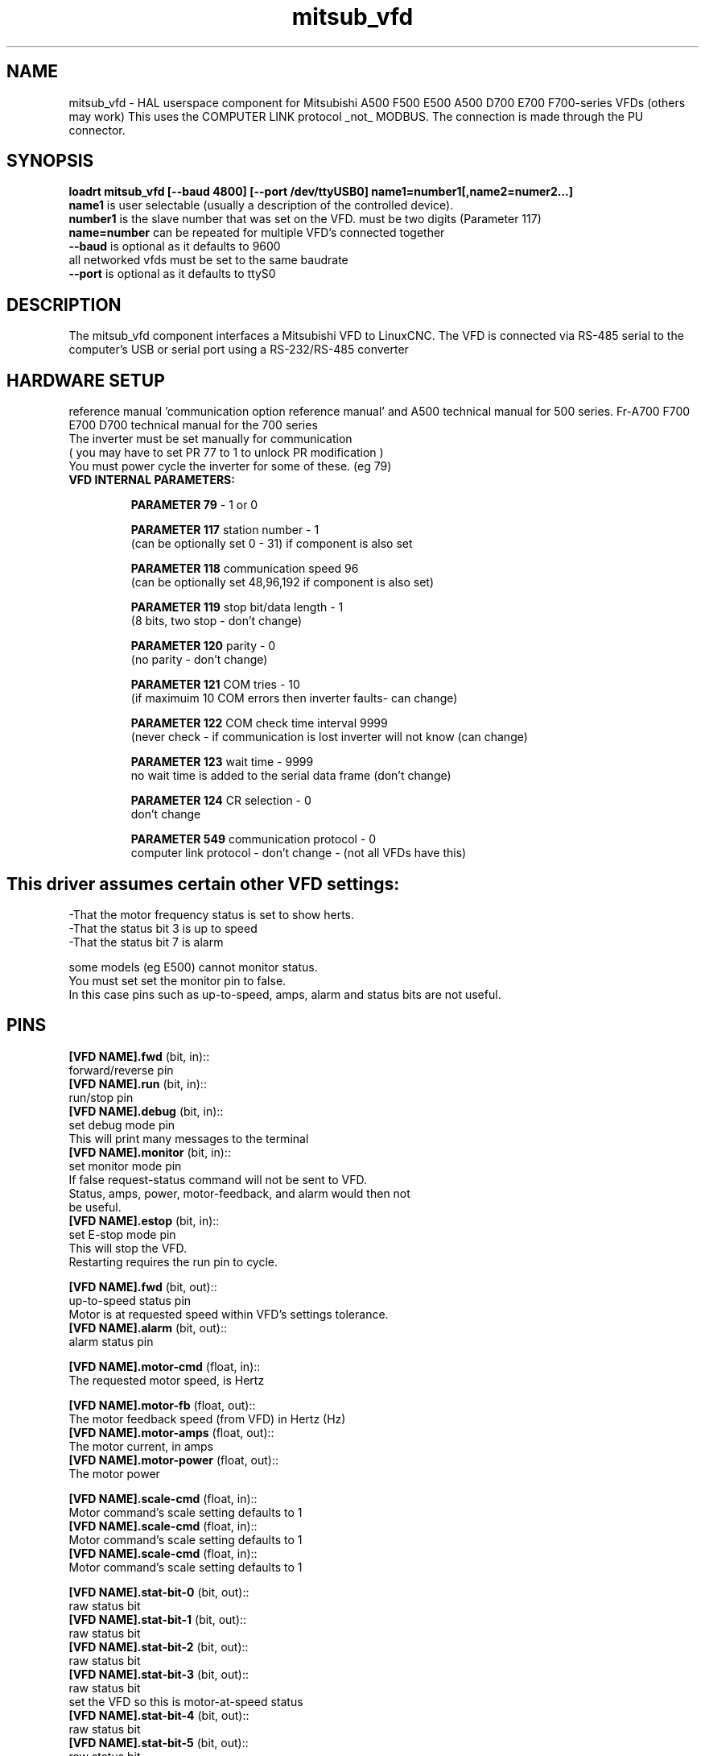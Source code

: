 .TH mitsub_vfd "1" "2018-10-25" "LinuxCNC Documentation" "HAL Component"


.SH NAME
mitsub_vfd \- HAL userspace component for Mitsubishi A500 F500
E500 A500 D700 E700 F700-series VFDs (others may work)
This uses the COMPUTER LINK protocol _not_ MODBUS.
The connection is made through the PU connector.

.SH SYNOPSIS

.B loadrt mitsub_vfd [--baud 4800] [--port /dev/ttyUSB0] name1=number1[,name2=numer2...]
.br
\fBname1\fR is user selectable (usually a description of the 
controlled device).
.br
\fBnumber1\fR is the slave number that was set on the VFD. 
must be two digits (Parameter 117)
.br
\fBname=number\fR can be repeated for multiple VFD's 
connected together
.br
\fB--baud\fR is optional as it defaults to 9600
  all networked vfds must be set to the same baudrate
.br
\fB--port\fR is optional as it defaults to ttyS0

.SH DESCRIPTION

The mitsub_vfd component interfaces a Mitsubishi VFD to 
LinuxCNC. The VFD is connected via RS-485 serial to the 
computer's USB or serial port using a RS-232/RS-485 converter


.SH HARDWARE SETUP
reference manual 'communication option reference manual' 
and A500 technical manual for 500 series.
Fr-A700 F700 E700 D700 technical manual for the 700 series
.br
The inverter must be set manually for communication
.br
( you may have to set PR 77 to 1 to unlock PR modification )
.br
You must power cycle the inverter for some of these. (eg 79)

.TP
\fBVFD INTERNAL PARAMETERS: \fR

\fBPARAMETER 79\fR - 1 or 0

\fBPARAMETER 117\fR station number - 1
.br
(can be optionally set 0 - 31) if component is also set

\fBPARAMETER 118\fR communication speed 96
.br
(can be optionally set 48,96,192 if component is also set)

\fBPARAMETER 119\fR stop bit/data length - 1   
.br      
(8 bits, two stop - don't change)

\fBPARAMETER 120\fR parity - 0
.br
(no parity - don't change)

\fBPARAMETER 121\fR COM tries - 10
.br
(if maximuim 10 COM errors then inverter faults- can change)

\fBPARAMETER 122\fR COM check time interval 9999
.br
(never check - if communication is lost inverter will 
not know (can change)

\fBPARAMETER 123\fR wait time - 9999
.br
no wait time is added to the serial data frame (don't change)

\fBPARAMETER 124\fR CR selection - 0
.br
don't change

\fBPARAMETER 549\fR communication protocol - 0
.br
computer link protocol - don't change - (not all VFDs have this)

.SH

This driver assumes certain other VFD settings:
-That the motor frequency status is set to show herts. 
.br
-That the status bit 3 is up to speed
.br
-That the status bit 7 is alarm

some models (eg E500) cannot monitor status.
.br
You must set set the monitor pin to false.
.br
In this case pins such as up-to-speed,
amps, alarm and status bits are not useful.

.SH PINS
\fB[VFD NAME].fwd\fR (bit, in)::
      forward/reverse pin
.br
\fB[VFD NAME].run\fR (bit, in)::
      run/stop pin
.br
\fB[VFD NAME].debug\fR (bit, in)::
      set debug mode pin
.br
      This will print many messages to the terminal
.br
\fB[VFD NAME].monitor\fR (bit, in)::
      set monitor mode pin
      If false request-status command will not be sent to VFD.
      Status, amps, power, motor-feedback, and alarm would then not 
        be useful.
.br
\fB[VFD NAME].estop\fR (bit, in)::
      set E-stop mode pin
.br
      This will stop the VFD. 
      Restarting requires the run pin to cycle.

\fB[VFD NAME].fwd\fR (bit, out)::
      up-to-speed status pin
      Motor is at requested speed within VFD's settings tolerance.
.br
\fB[VFD NAME].alarm\fR (bit, out)::
      alarm status pin
.br

\fB[VFD NAME].motor-cmd\fR (float, in)::
      The requested motor speed, is Hertz
.br

\fB[VFD NAME].motor-fb\fR (float, out)::
      The motor feedback speed (from VFD) in Hertz (Hz)
.br
\fB[VFD NAME].motor-amps\fR (float, out)::
      The motor current, in amps
.br
\fB[VFD NAME].motor-power\fR (float, out)::
      The motor power
.br

\fB[VFD NAME].scale-cmd\fR (float, in)::
      Motor command's scale setting defaults to 1
.br
\fB[VFD NAME].scale-cmd\fR (float, in)::
      Motor command's scale setting defaults to 1
.br
\fB[VFD NAME].scale-cmd\fR (float, in)::
      Motor command's scale setting defaults to 1
.br

\fB[VFD NAME].stat-bit-0\fR (bit, out)::
      raw status bit
.br
\fB[VFD NAME].stat-bit-1\fR (bit, out)::
      raw status bit
.br
\fB[VFD NAME].stat-bit-2\fR (bit, out)::
      raw status bit
.br
\fB[VFD NAME].stat-bit-3\fR (bit, out)::
      raw status bit
      set the VFD so this is motor-at-speed status
.br
\fB[VFD NAME].stat-bit-4\fR (bit, out)::
      raw status bit
.br
\fB[VFD NAME].stat-bit-5\fR (bit, out)::
      raw status bit
.br
\fB[VFD NAME].stat-bit-6\fR (bit, out)::
      raw status bit
.br
\fB[VFD NAME].stat-bit-7\fR (bit, out)::
      raw status bit
      Set the VFD so this in the alarm bit

.SH SAMPLE HAL
loadusr -Wn coolant mitsub_vfd --port /dev/ttyUSB0 spindle=02 coolant=01
.br
# **************** Spindle VFD setup slave 2 ****************
.br
net spindle-vel-cmd               spindle.motor-cmd
.br
net spindle-cw                    spindle.fwd              
.br
net spindle-on                    spindle.run              
.br
net spindle-at-speed              spindle.up-to-speed
.br
net estop-out                     spindle.estop
.br
#       cmd scaled to RPM (belt/gearbox driven)
.br
setp spindle.scale-cmd .135
.br
#       feedback is in rpm (recipicale of command)
.br
setp spindle.scale-fb 7.411
.br
#       turn on monitoring so feedback works
.br
setp spindle.monitor 1
.br
net spindle-speed-indicator spindle.motor-fb
.br
# *************** Coolant VFD setup slave 1 *****************
.br
net coolant-flood                         coolant.run
.br
net coolant-is-on              coolant.up-to-speed
.br
#       cmd and feedback scaled to hertz
.br
setp coolant.scale-cmd 1
.br
setp coolant.scale-fb 1
.br
#       command full speed
.br
setp coolant.motor-cmd 60
.br
#       allows us to see status
.br
setp coolant.monitor 1
.br
net estop-out                     coolant.estop

.SH ISSUES

some models (eg E500) cannot monitor status, so set the 
monitor pin to false. In this case, pins such as up-to-speed,
amps, alarm and status bits are not useful.

